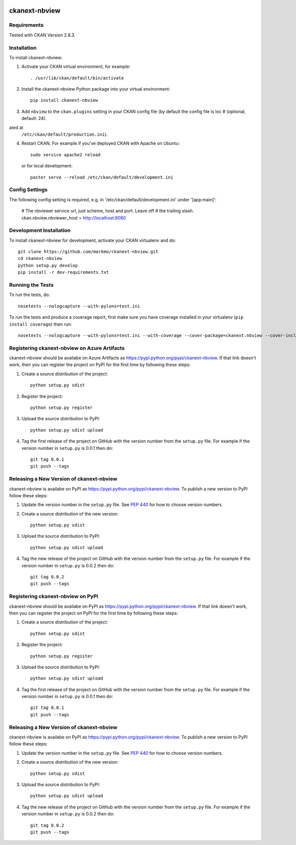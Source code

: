 .. You should enable this project on travis-ci.org and coveralls.io to make
   these badges work. The necessary Travis and Coverage config files have been
   generated for you.

.. image:: https://travis-ci.org/markmo/ckanext-nbview.svg?branch=master
    :target: https://travis-ci.org/markmo/ckanext-nbview

.. image:: https://coveralls.io/repos/markmo/ckanext-nbview/badge.svg
  :target: https://coveralls.io/r/markmo/ckanext-nbview

.. image:: https://pypip.in/download/ckanext-nbview/badge.svg
    :target: https://pypi.python.org/pypi//ckanext-nbview/
    :alt: Downloads

.. image:: https://pypip.in/version/ckanext-nbview/badge.svg
    :target: https://pypi.python.org/pypi/ckanext-nbview/
    :alt: Latest Version

.. image:: https://pypip.in/py_versions/ckanext-nbview/badge.svg
    :target: https://pypi.python.org/pypi/ckanext-nbview/
    :alt: Supported Python versions

.. image:: https://pypip.in/status/ckanext-nbview/badge.svg
    :target: https://pypi.python.org/pypi/ckanext-nbview/
    :alt: Development Status

.. image:: https://pypip.in/license/ckanext-nbview/badge.svg
    :target: https://pypi.python.org/pypi/ckanext-nbview/
    :alt: License

=============
ckanext-nbview
=============

.. A CKAN Resource View plugin to display a read-only view of a Jupyter Notebook.

.. image:: docs/images/create_notebook_view.png
   :width: 700
   :alt: Create Notebook View

.. image:: docs/images/edit_notebook_view.png
   :width: 700
   :alt: Edit Notebook View

.. image:: docs/images/show_notebook_view.png
   :width: 700
   :alt: Show Notebook View


------------
Requirements
------------

Tested with CKAN Version 2.8.3.


------------
Installation
------------

To install ckanext-nbview:

1. Activate your CKAN virtual environment, for example::

     . /usr/lib/ckan/default/bin/activate

2. Install the ckanext-nbview Python package into your virtual environment::

     pip install ckanext-nbview

3. Add ``nbview`` to the ``ckan.plugins`` setting in your CKAN
   config file (by default the config file is loc    # (optional, default: 24).
ated at
   ``/etc/ckan/default/production.ini``).

4. Restart CKAN. For example if you've deployed CKAN with Apache on Ubuntu::

     sudo service apache2 reload

   or for local development::

     paster serve --reload /etc/ckan/default/development.ini


---------------
Config Settings
---------------

The following config setting is required, e.g. in '/etc/ckan/default/development.ini'
under '[app:main]':

    # The nbviewer service url, just scheme, host and port. Leave off 
    # the trailing slash.
    ckan.nbview.nbviewer_host = http://localhost:8080


------------------------
Development Installation
------------------------

To install ckanext-nbview for development, activate your CKAN virtualenv and
do::

    git clone https://github.com/markmo/ckanext-nbview.git
    cd ckanext-nbview
    python setup.py develop
    pip install -r dev-requirements.txt


-----------------
Running the Tests
-----------------

To run the tests, do::

    nosetests --nologcapture --with-pylons=test.ini

To run the tests and produce a coverage report, first make sure you have
coverage installed in your virtualenv (``pip install coverage``) then run::

    nosetests --nologcapture --with-pylons=test.ini --with-coverage --cover-package=ckanext.nbview --cover-inclusive --cover-erase --cover-tests


---------------------------------
Registering ckanext-nbview on Azure Artifacts
---------------------------------

ckanext-nbview should be availabe on Azure Artifacts as
https://pypi.python.org/pypi/ckanext-nbview. If that link doesn't work, then
you can register the project on PyPI for the first time by following these
steps:

1. Create a source distribution of the project::

     python setup.py sdist

2. Register the project::

     python setup.py register

3. Upload the source distribution to PyPI::

     python setup.py sdist upload

4. Tag the first release of the project on GitHub with the version number from
   the ``setup.py`` file. For example if the version number in ``setup.py`` is
   0.0.1 then do::

       git tag 0.0.1
       git push --tags


----------------------------------------
Releasing a New Version of ckanext-nbview
----------------------------------------

ckanext-nbview is availabe on PyPI as https://pypi.python.org/pypi/ckanext-nbview.
To publish a new version to PyPI follow these steps:

1. Update the version number in the ``setup.py`` file.
   See `PEP 440 <http://legacy.python.org/dev/peps/pep-0440/#public-version-identifiers>`_
   for how to choose version numbers.

2. Create a source distribution of the new version::

     python setup.py sdist

3. Upload the source distribution to PyPI::

     python setup.py sdist upload

4. Tag the new release of the project on GitHub with the version number from
   the ``setup.py`` file. For example if the version number in ``setup.py`` is
   0.0.2 then do::

       git tag 0.0.2
       git push --tags


---------------------------------
Registering ckanext-nbview on PyPI
---------------------------------

ckanext-nbview should be availabe on PyPI as
https://pypi.python.org/pypi/ckanext-nbview. If that link doesn't work, then
you can register the project on PyPI for the first time by following these
steps:

1. Create a source distribution of the project::

     python setup.py sdist

2. Register the project::

     python setup.py register

3. Upload the source distribution to PyPI::

     python setup.py sdist upload

4. Tag the first release of the project on GitHub with the version number from
   the ``setup.py`` file. For example if the version number in ``setup.py`` is
   0.0.1 then do::

       git tag 0.0.1
       git push --tags


----------------------------------------
Releasing a New Version of ckanext-nbview
----------------------------------------

ckanext-nbview is availabe on PyPI as https://pypi.python.org/pypi/ckanext-nbview.
To publish a new version to PyPI follow these steps:

1. Update the version number in the ``setup.py`` file.
   See `PEP 440 <http://legacy.python.org/dev/peps/pep-0440/#public-version-identifiers>`_
   for how to choose version numbers.

2. Create a source distribution of the new version::

     python setup.py sdist

3. Upload the source distribution to PyPI::

     python setup.py sdist upload

4. Tag the new release of the project on GitHub with the version number from
   the ``setup.py`` file. For example if the version number in ``setup.py`` is
   0.0.2 then do::

       git tag 0.0.2
       git push --tags
